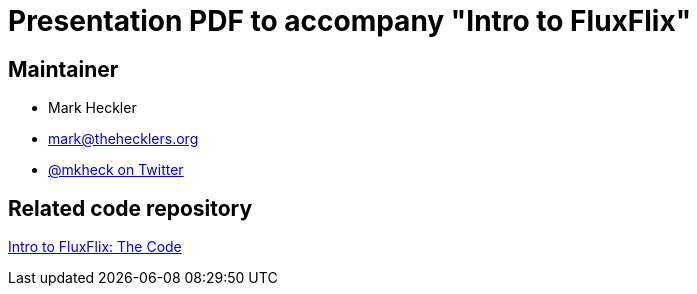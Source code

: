 = Presentation PDF to accompany "Intro to FluxFlix"

== Maintainer

* Mark Heckler
* mailto:mark@thehecklers.org[mark@thehecklers.org]
* https://twitter.com/MkHeck[@mkheck on Twitter]

== Related code repository

https://github.com/mkheck/flux-flix-intro[Intro to FluxFlix: The Code]
